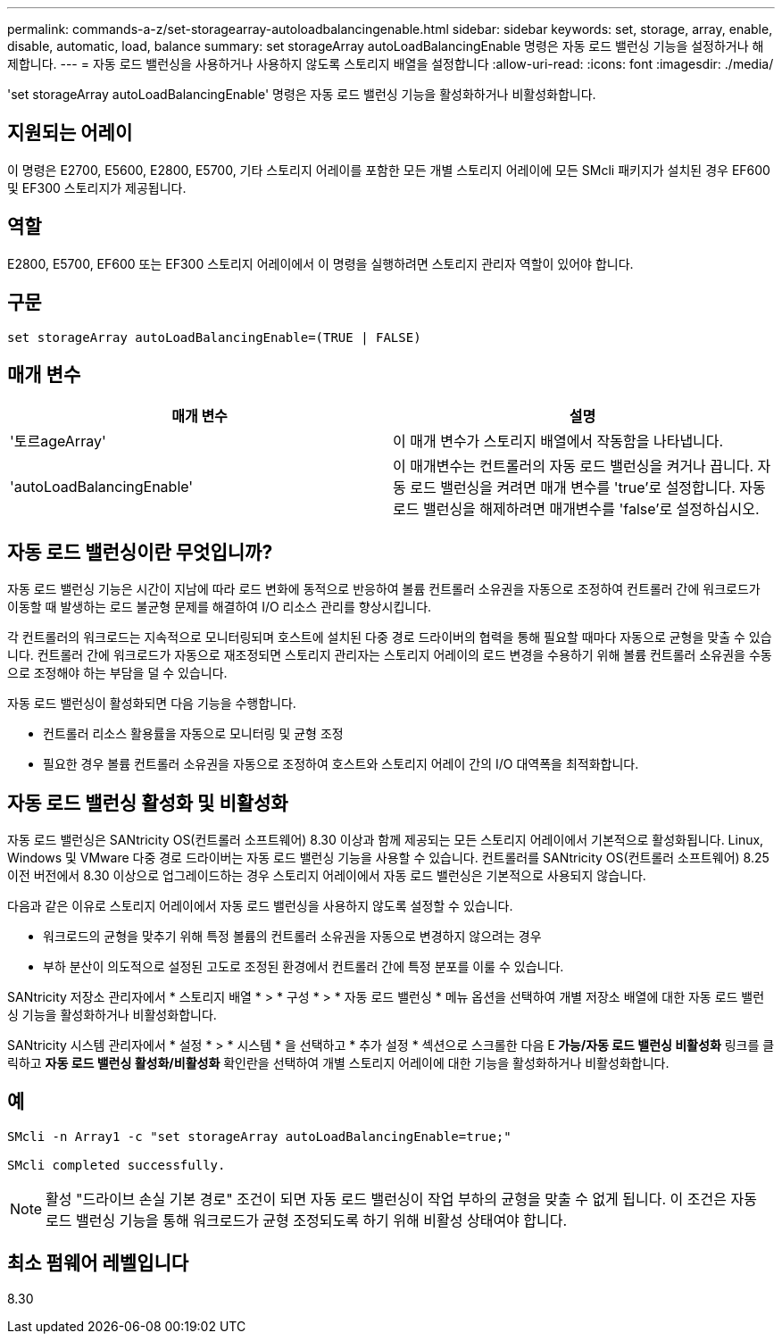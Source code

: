 ---
permalink: commands-a-z/set-storagearray-autoloadbalancingenable.html 
sidebar: sidebar 
keywords: set, storage, array, enable, disable, automatic, load, balance 
summary: set storageArray autoLoadBalancingEnable 명령은 자동 로드 밸런싱 기능을 설정하거나 해제합니다. 
---
= 자동 로드 밸런싱을 사용하거나 사용하지 않도록 스토리지 배열을 설정합니다
:allow-uri-read: 
:icons: font
:imagesdir: ./media/


[role="lead"]
'set storageArray autoLoadBalancingEnable' 명령은 자동 로드 밸런싱 기능을 활성화하거나 비활성화합니다.



== 지원되는 어레이

이 명령은 E2700, E5600, E2800, E5700, 기타 스토리지 어레이를 포함한 모든 개별 스토리지 어레이에 모든 SMcli 패키지가 설치된 경우 EF600 및 EF300 스토리지가 제공됩니다.



== 역할

E2800, E5700, EF600 또는 EF300 스토리지 어레이에서 이 명령을 실행하려면 스토리지 관리자 역할이 있어야 합니다.



== 구문

[listing]
----
set storageArray autoLoadBalancingEnable=(TRUE | FALSE)
----


== 매개 변수

[cols="2*"]
|===
| 매개 변수 | 설명 


 a| 
'토르ageArray'
 a| 
이 매개 변수가 스토리지 배열에서 작동함을 나타냅니다.



 a| 
'autoLoadBalancingEnable'
 a| 
이 매개변수는 컨트롤러의 자동 로드 밸런싱을 켜거나 끕니다. 자동 로드 밸런싱을 켜려면 매개 변수를 'true'로 설정합니다. 자동 로드 밸런싱을 해제하려면 매개변수를 'false'로 설정하십시오.

|===


== 자동 로드 밸런싱이란 무엇입니까?

자동 로드 밸런싱 기능은 시간이 지남에 따라 로드 변화에 동적으로 반응하여 볼륨 컨트롤러 소유권을 자동으로 조정하여 컨트롤러 간에 워크로드가 이동할 때 발생하는 로드 불균형 문제를 해결하여 I/O 리소스 관리를 향상시킵니다.

각 컨트롤러의 워크로드는 지속적으로 모니터링되며 호스트에 설치된 다중 경로 드라이버의 협력을 통해 필요할 때마다 자동으로 균형을 맞출 수 있습니다. 컨트롤러 간에 워크로드가 자동으로 재조정되면 스토리지 관리자는 스토리지 어레이의 로드 변경을 수용하기 위해 볼륨 컨트롤러 소유권을 수동으로 조정해야 하는 부담을 덜 수 있습니다.

자동 로드 밸런싱이 활성화되면 다음 기능을 수행합니다.

* 컨트롤러 리소스 활용률을 자동으로 모니터링 및 균형 조정
* 필요한 경우 볼륨 컨트롤러 소유권을 자동으로 조정하여 호스트와 스토리지 어레이 간의 I/O 대역폭을 최적화합니다.




== 자동 로드 밸런싱 활성화 및 비활성화

자동 로드 밸런싱은 SANtricity OS(컨트롤러 소프트웨어) 8.30 이상과 함께 제공되는 모든 스토리지 어레이에서 기본적으로 활성화됩니다. Linux, Windows 및 VMware 다중 경로 드라이버는 자동 로드 밸런싱 기능을 사용할 수 있습니다. 컨트롤러를 SANtricity OS(컨트롤러 소프트웨어) 8.25 이전 버전에서 8.30 이상으로 업그레이드하는 경우 스토리지 어레이에서 자동 로드 밸런싱은 기본적으로 사용되지 않습니다.

다음과 같은 이유로 스토리지 어레이에서 자동 로드 밸런싱을 사용하지 않도록 설정할 수 있습니다.

* 워크로드의 균형을 맞추기 위해 특정 볼륨의 컨트롤러 소유권을 자동으로 변경하지 않으려는 경우
* 부하 분산이 의도적으로 설정된 고도로 조정된 환경에서 컨트롤러 간에 특정 분포를 이룰 수 있습니다.


SANtricity 저장소 관리자에서 * 스토리지 배열 * > * 구성 * > * 자동 로드 밸런싱 * 메뉴 옵션을 선택하여 개별 저장소 배열에 대한 자동 로드 밸런싱 기능을 활성화하거나 비활성화합니다.

SANtricity 시스템 관리자에서 * 설정 * > * 시스템 * 을 선택하고 * 추가 설정 * 섹션으로 스크롤한 다음 E** 가능/자동 로드 밸런싱 비활성화** 링크를 클릭하고 ** 자동 로드 밸런싱 활성화/비활성화** 확인란을 선택하여 개별 스토리지 어레이에 대한 기능을 활성화하거나 비활성화합니다.



== 예

[listing]
----
SMcli -n Array1 -c "set storageArray autoLoadBalancingEnable=true;"

SMcli completed successfully.
----
[NOTE]
====
활성 "드라이브 손실 기본 경로" 조건이 되면 자동 로드 밸런싱이 작업 부하의 균형을 맞출 수 없게 됩니다. 이 조건은 자동 로드 밸런싱 기능을 통해 워크로드가 균형 조정되도록 하기 위해 비활성 상태여야 합니다.

====


== 최소 펌웨어 레벨입니다

8.30

